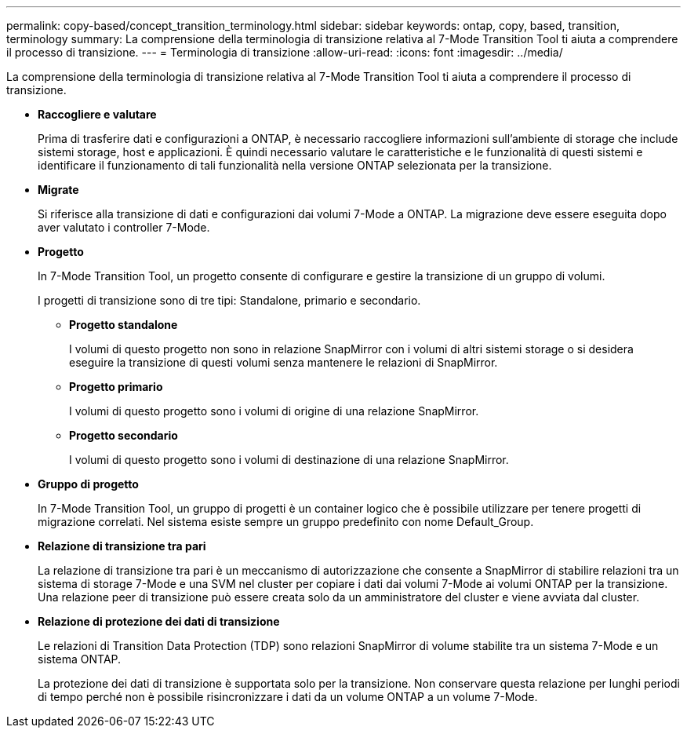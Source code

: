 ---
permalink: copy-based/concept_transition_terminology.html 
sidebar: sidebar 
keywords: ontap, copy, based, transition, terminology 
summary: La comprensione della terminologia di transizione relativa al 7-Mode Transition Tool ti aiuta a comprendere il processo di transizione. 
---
= Terminologia di transizione
:allow-uri-read: 
:icons: font
:imagesdir: ../media/


[role="lead"]
La comprensione della terminologia di transizione relativa al 7-Mode Transition Tool ti aiuta a comprendere il processo di transizione.

* *Raccogliere e valutare*
+
Prima di trasferire dati e configurazioni a ONTAP, è necessario raccogliere informazioni sull'ambiente di storage che include sistemi storage, host e applicazioni. È quindi necessario valutare le caratteristiche e le funzionalità di questi sistemi e identificare il funzionamento di tali funzionalità nella versione ONTAP selezionata per la transizione.

* *Migrate*
+
Si riferisce alla transizione di dati e configurazioni dai volumi 7-Mode a ONTAP. La migrazione deve essere eseguita dopo aver valutato i controller 7-Mode.

* *Progetto*
+
In 7-Mode Transition Tool, un progetto consente di configurare e gestire la transizione di un gruppo di volumi.

+
I progetti di transizione sono di tre tipi: Standalone, primario e secondario.

+
** *Progetto standalone*
+
I volumi di questo progetto non sono in relazione SnapMirror con i volumi di altri sistemi storage o si desidera eseguire la transizione di questi volumi senza mantenere le relazioni di SnapMirror.

** *Progetto primario*
+
I volumi di questo progetto sono i volumi di origine di una relazione SnapMirror.

** *Progetto secondario*
+
I volumi di questo progetto sono i volumi di destinazione di una relazione SnapMirror.



* *Gruppo di progetto*
+
In 7-Mode Transition Tool, un gruppo di progetti è un container logico che è possibile utilizzare per tenere progetti di migrazione correlati. Nel sistema esiste sempre un gruppo predefinito con nome Default_Group.

* *Relazione di transizione tra pari*
+
La relazione di transizione tra pari è un meccanismo di autorizzazione che consente a SnapMirror di stabilire relazioni tra un sistema di storage 7-Mode e una SVM nel cluster per copiare i dati dai volumi 7-Mode ai volumi ONTAP per la transizione. Una relazione peer di transizione può essere creata solo da un amministratore del cluster e viene avviata dal cluster.

* *Relazione di protezione dei dati di transizione*
+
Le relazioni di Transition Data Protection (TDP) sono relazioni SnapMirror di volume stabilite tra un sistema 7-Mode e un sistema ONTAP.

+
La protezione dei dati di transizione è supportata solo per la transizione. Non conservare questa relazione per lunghi periodi di tempo perché non è possibile risincronizzare i dati da un volume ONTAP a un volume 7-Mode.


